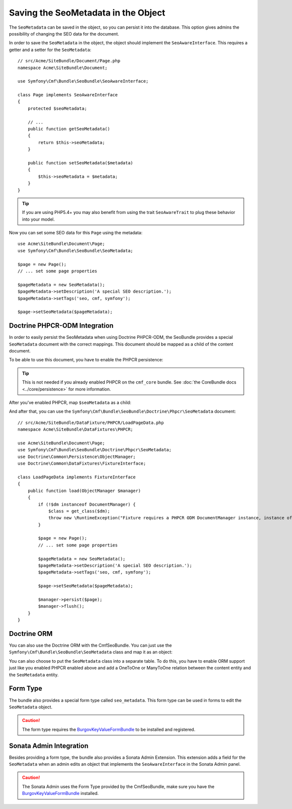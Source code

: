 Saving the SeoMetadata in the Object
====================================

The ``SeoMetadata`` can be saved in the object, so you can persist it into the
database. This option gives admins the possibility of changing the SEO data for
the document.

In order to save the ``SeoMetadata`` in the object, the object should
implement the ``SeoAwareInterface``. This requires a getter and a setter for
the ``SeoMetadata``::

    // src/Acme/SiteBundle/Document/Page.php
    namespace Acme\SiteBundle\Document;

    use Symfony\Cmf\Bundle\SeoBundle\SeoAwareInterface;

    class Page implements SeoAwareInterface
    {
        protected $seoMetadata;

        // ...
        public function getSeoMetadata()
        {
            return $this->seoMetadata;
        }
        
        public function setSeoMetadata($metadata)
        {
            $this->seoMetadata = $metadata;
        }
    }

.. tip::

    If you are using PHP5.4+ you may also benefit from using the trait ``SeoAwareTrait``
    to plug these behavior into your model.

Now you can set some SEO data for this ``Page`` using the metadata::

    use Acme\SiteBundle\Document\Page;
    use Symfony\Cmf\Bundle\SeoBundle\SeoMetadata;

    $page = new Page();
    // ... set some page properties

    $pageMetadata = new SeoMetadata();
    $pageMetadata->setDescription('A special SEO description.');
    $pageMetadata->setTags('seo, cmf, symfony');

    $page->setSeoMetadata($pageMetadata);

Doctrine PHPCR-ODM Integration
------------------------------

In order to easily persist the SeoMetadata when using Doctrine PHPCR-ODM, the
SeoBundle provides a special ``SeoMetadata`` document with the correct
mappings. This document should be mapped as a child of the content document.

To be able to use this document, you have to enable the PHPCR persistence:

.. configuration-block::

    .. code-block:: yaml

        # app/config/config.yml
        cmf_seo:
            persistence:
                phpcr: true

    .. code-block:: xml

        <!-- app/config/config.xml -->
        <config xmlns="http://cmf.symfony.com/schema/dic/seo">
            <persistence>
                <phpcr />
            </persistence>
        </config>

    .. code-block:: php

        // app/config/config.php
        $container->loadFromExtension('cmf_seo', array(
            'persistence' => array(
                'phpcr' => true,
            ),
        ));

.. tip::

    This is not needed if you already enabled PHPCR on the ``cmf_core``
    bundle. See :doc:`the CoreBundle docs <../core/persistence>` for more
    information.

After you've enabled PHPCR, map ``$seoMetadata`` as a child:

.. configuration-block::

    .. code-block:: php-annotations

        // src/Acme/SiteBundle/Document/Page.php
        namespace Acme\SiteBundle\Document;

        use Symfony\Cmf\Bundle\SeoBundle\SeoAwareInterface;
        use Doctrine\ODM\PHPCR\Mapping\Annotations as PHPCR;

        /**
         * @PHPCR\Document()
         */
        class Page implements SeoAwareInterface
        {
            /**
             * @PHPCR\Child
             */
            protected $seoMetadata;

            // ...
        }

    .. code-block:: yaml

        # src/Acme/SiteBundle/Resources/config/doctrine/Page.odm.yml
        Acme\SiteBundle\Document\Page:
            # ...
            child:
                # ...
                seoMetadata: ~

    .. code-block:: xml

        <!-- src/Acme/SiteBundle/Resources/config/doctrine/Page.odm.xml -->
        <?xml version="1.0" encoding="UTF-8" ?>
        <doctrine-mapping
            xmlns="http://doctrine-project.org/schemas/phpcr-odm/phpcr-mapping"
            xmlns:xsi="http://www.w3.org/2001/XMLSchema-instance"
            xsi:schemaLocation="http://doctrine-project.org/schemas/phpcr-odm/phpcr-mapping
            https://github.com/doctrine/phpcr-odm/raw/master/doctrine-phpcr-odm-mapping.xsd"
        >
            <document name="Acme\SiteBundle\Document\Page">
                <!-- ... -->
                <child name="seoMetadata" />
            </document>
        </doctrine-mapping>

And after that, you can use the
``Symfony\Cmf\Bundle\SeoBundle\Doctrine\Phpcr\SeoMetadata`` document::

    // src/Acme/SiteBundle/DataFixture/PHPCR/LoadPageData.php
    namespace Acme\SiteBundle\DataFixtures\PHPCR;

    use Acme\SiteBundle\Document\Page;
    use Symfony\Cmf\Bundle\SeoBundle\Doctrine\Phpcr\SeoMetadata;
    use Doctrine\Common\Persistence\ObjectManager;
    use Doctrine\Common\DataFixtures\FixtureInterface;

    class LoadPageData implements FixtureInterface
    {
        public function load(ObjectManager $manager)
        {
            if (!$dm instanceof DocumentManager) {
                $class = get_class($dm);
                throw new \RuntimeException("Fixture requires a PHPCR ODM DocumentManager instance, instance of '$class' given.");
            }

            $page = new Page();
            // ... set some page properties

            $pageMetadata = new SeoMetadata();
            $pageMetadata->setDescription('A special SEO description.');
            $pageMetadata->setTags('seo, cmf, symfony');

            $page->setSeoMetadata($pageMetadata);

            $manager->persist($page);
            $manager->flush();
        }
    }

Doctrine ORM
------------

You can also use the Doctrine ORM with the CmfSeoBundle. You can just use the
``Symfony\Cmf\Bundle\SeoBundle\SeoMetadata`` class and map it as an
object:

.. configuration-block::

    .. code-block:: php-annotations

        // src/Acme/SiteBundle/Entity/Page.php
        namespace Acme\SiteBundle\Entity;

        use Symfony\Cmf\Bundle\SeoBundle\SeoAwareInterface;
        use Doctrine\ORM\Mapping as ORM;

        /**
         * @ORM\Entity()
         */
        class Page implements SeoAwareInterface
        {
            /**
             * @ORM\Column(type="object")
             */
            protected $seoMetadata;

            // ...
        }

    .. code-block:: yaml

        # src/Acme/SiteBundle/Resources/config/doctrine/Page.orm.yml
        Acme\SiteBundle\Entity\Page:
            # ...
            fields:
                # ...
                seoMetadata:
                    type: object

    .. code-block:: xml

        <!-- src/Acme/SiteBundle/Resources/config/doctrine/Page.orm.xml -->
        <?xml version="1.0" encoding="UTF-8" ?>
        <doctrine-mapping xmlns="http://doctrine-project.org/schemas/orm/doctrine-mapping"
            xmlns:xsi="http://www.w3.org/2001/XMLSchema-instance"
            xsi:schemaLocation="http://doctrine-project.org/schemas/orm/doctrine-mapping
            http://doctrine-project.org/schemas/orm/doctrine-mapping.xsd">

            <entity name="Acme\SiteBundle\Entity\Page">
                <!-- ... -->
                <field name="seoMetadata" type="object" />
            </entity>
        </doctrine-mapping>

You can also choose to put the ``SeoMetadata`` class into a separate table. To
do this, you have to enable ORM support just like you enabled PHPCR enabled
above and add a OneToOne or ManyToOne relation between the content entity and
the ``SeoMetadata`` entity.

.. _bundles-seo-metadata-form-type:

Form Type
---------

The bundle also provides a special form type called ``seo_metadata``. This
form type can be used in forms to edit the ``SeoMetadata`` object.

.. caution::

    The form type requires the `BurgovKeyValueFormBundle`_ to be installed and
    registered.

Sonata Admin Integration
------------------------

Besides providing a form type, the bundle also provides a Sonata Admin
Extension. This extension adds a field for the ``SeoMetadata`` when an admin
edits an object that implements the ``SeoAwareInterface`` in the Sonata Admin
panel.

.. caution::

    The Sonata Admin uses the Form Type provided by the CmfSeoBundle, make
    sure you have the `BurgovKeyValueFormBundle`_ installed.

.. _`BurgovKeyValueFormBundle`: https://github.com/Burgov/KeyValueFormBundle
